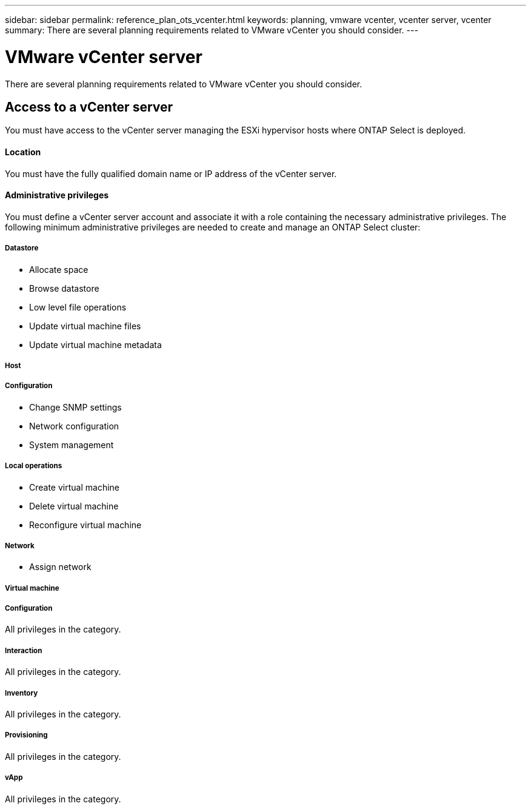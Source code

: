 ---
sidebar: sidebar
permalink: reference_plan_ots_vcenter.html
keywords: planning, vmware vcenter, vcenter server, vcenter
summary: There are several planning requirements related to VMware vCenter you should consider.
---

= VMware vCenter server
:hardbreaks:
:nofooter:
:icons: font
:linkattrs:
:imagesdir: ./media/

[.lead]
There are several planning requirements related to VMware vCenter you should consider.

== Access to a vCenter server

You must have access to the vCenter server managing the ESXi hypervisor hosts where ONTAP Select is deployed.

==== Location

You must have the fully qualified domain name or IP address of the vCenter server.

==== Administrative privileges

You must define a vCenter server account and associate it with a role containing the necessary administrative privileges. The following minimum administrative privileges are needed to create and manage an ONTAP Select cluster:

===== *Datastore*

* Allocate space
* Browse datastore
* Low level file operations
* Update virtual machine files
* Update virtual machine metadata

===== *Host*

//
===== Configuration

* Change SNMP settings
* Network configuration
* System management

===== Local operations

* Create virtual machine
* Delete virtual machine
* Reconfigure virtual machine

===== *Network*

* Assign network

===== *Virtual machine*

//
===== Configuration

All privileges in the category.

===== Interaction

All privileges in the category.

===== Inventory

All privileges in the category.

===== Provisioning

All privileges in the category.

===== vApp

All privileges in the category.
